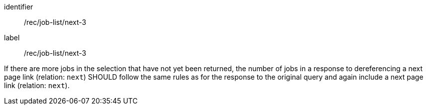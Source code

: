 [[rec_job-list_next-3]]
[recommendation]
====
[%metadata]
identifier:: /rec/job-list/next-3
label:: /rec/job-list/next-3

If there are more jobs in the selection that have not yet been returned, the number of jobs in a response to dereferencing a next page link (relation: `next`) SHOULD follow the same rules as for the response to the original query and again include a next page link (relation: `next`).
====
